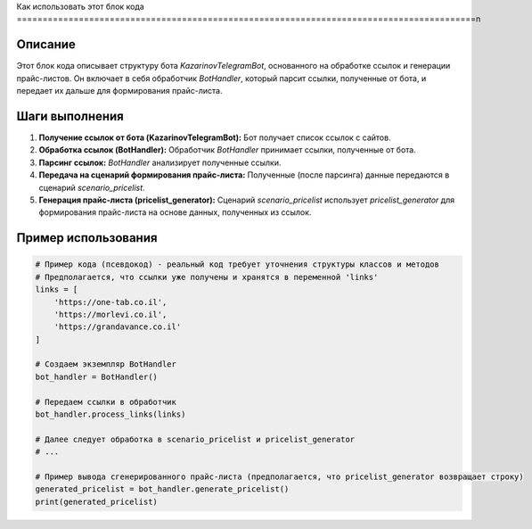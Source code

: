 Как использовать этот блок кода
=========================================================================================\n

Описание
-------------------------
Этот блок кода описывает структуру бота `KazarinovTelegramBot`, основанного на обработке ссылок и генерации прайс-листов. Он включает в себя обработчик `BotHandler`, который парсит ссылки, полученные от бота, и передает их дальше для формирования прайс-листа.

Шаги выполнения
-------------------------
1. **Получение ссылок от бота (KazarinovTelegramBot):**  Бот получает список ссылок с сайтов.
2. **Обработка ссылок (BotHandler):** Обработчик `BotHandler` принимает ссылки, полученные от бота.
3. **Парсинг ссылок:** `BotHandler` анализирует полученные ссылки.
4. **Передача на сценарий формирования прайс-листа:** Полученные (после парсинга) данные передаются в сценарий `scenario_pricelist`.
5. **Генерация прайс-листа (pricelist_generator):** Сценарий `scenario_pricelist` использует  `pricelist_generator` для формирования прайс-листа на основе данных, полученных из ссылок.

Пример использования
-------------------------
.. code-block:: python

    # Пример кода (псевдокод) - реальный код требует уточнения структуры классов и методов
    # Предполагается, что ссылки уже получены и хранятся в переменной 'links'
    links = [
        'https://one-tab.co.il',
        'https://morlevi.co.il',
        'https://grandavance.co.il'
    ]

    # Создаем экземпляр BotHandler
    bot_handler = BotHandler()

    # Передаем ссылки в обработчик
    bot_handler.process_links(links)

    # Далее следует обработка в scenario_pricelist и pricelist_generator
    # ...

    # Пример вывода сгенерированного прайс-листа (предполагается, что pricelist_generator возвращает строку)
    generated_pricelist = bot_handler.generate_pricelist()
    print(generated_pricelist)